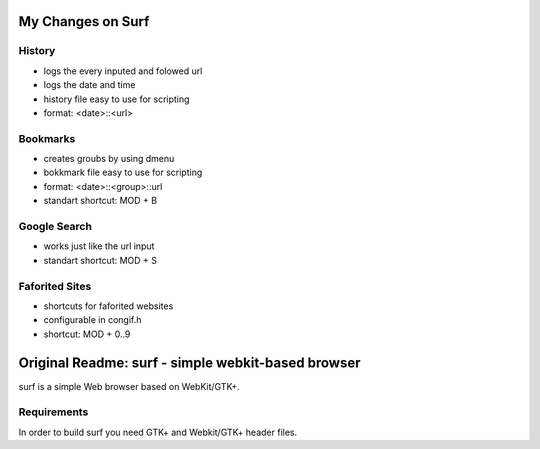 My Changes on Surf
====================================================================



History
~~~~~~~

* logs the every inputed and folowed url
* logs the date and time
* history file easy to use for scripting
* format: <date>::<url>


Bookmarks
~~~~~~~~~

* creates groubs by using dmenu
* bokkmark file easy to use for scripting
* format: <date>::<group>::url
* standart shortcut: MOD + B


Google Search
~~~~~~~~~~~~~

* works just like the url input
* standart shortcut: MOD + S


Faforited Sites
~~~~~~~~~~~~~~~

* shortcuts for faforited websites
* configurable in congif.h
* shortcut: MOD + 0..9




Original Readme: surf - simple webkit-based browser
===================================================
surf is a simple Web browser based on WebKit/GTK+.


Requirements
~~~~~~~~~~~~
In order to build surf you need GTK+ and Webkit/GTK+ header files.


